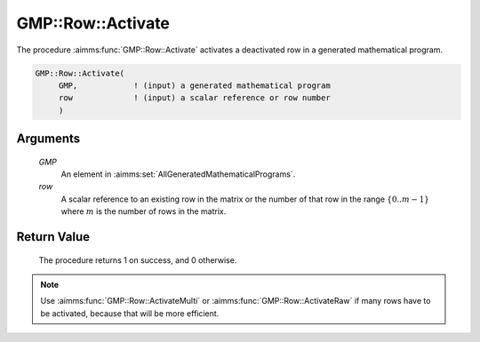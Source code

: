 .. aimms:procedure:: GMP::Row::Activate(GMP, row)

.. _GMP::Row::Activate:

GMP::Row::Activate
==================

The procedure :aimms:func:`GMP::Row::Activate` activates a deactivated row in a
generated mathematical program.

.. code-block:: aimms

    GMP::Row::Activate(
         GMP,            ! (input) a generated mathematical program
         row             ! (input) a scalar reference or row number
         )

Arguments
---------

    *GMP*
        An element in :aimms:set:`AllGeneratedMathematicalPrograms`.

    *row*
        A scalar reference to an existing row in the matrix or the number of
        that row in the range :math:`\{ 0 .. m-1 \}` where :math:`m` is the
        number of rows in the matrix.

Return Value
------------

    The procedure returns 1 on success, and 0 otherwise.

.. note::

    Use :aimms:func:`GMP::Row::ActivateMulti` or :aimms:func:`GMP::Row::ActivateRaw`
    if many rows have to be activated, because that will be more efficient.

.. seealso::

    The routines :aimms:func:`GMP::Instance::Generate`, :aimms:func:`GMP::Row::ActivateMulti`, :aimms:func:`GMP::Row::ActivateRaw` and :aimms:func:`GMP::Row::Deactivate`.
